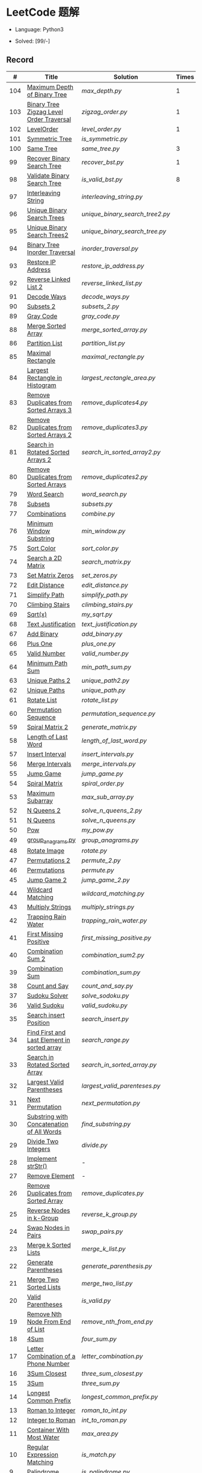 #+STARTUP: latexpreview

* LeetCode 题解

- Language: Python3

- Solved: [99/-]

** Record

|   # | Title                                          | Solution                      | Times |
|-----+------------------------------------------------+-------------------------------+-------|
| 104 | [[https://leetcode-cn.com/problems/maximum-depth-of-binary-tree/][Maximum Depth of Binary Tree]]                   | [[max_depth.py]]                  |     1 |
| 103 | [[https://leetcode-cn.com/problems/binary-tree-zigzag-level-order-traversal/][Binary Tree Zigzag Level Order Traversal]]       | [[zigzag_order.py]]               |     1 |
| 102 | [[https://leetcode-cn.com/problems/binary-tree-level-order-traversal/][LevelOrder]]                                     | [[level_order.py]]                |     1 |
| 101 | [[https://leetcode-cn.com/problems/symmetric-tree/][Symmetric Tree]]                                 | [[is_symmetric.py]]               |       |
| 100 | [[https://leetcode-cn.com/problems/same-tree/][Same Tree]]                                      | [[same_tree.py]]                  |     3 |
|  99 | [[https://leetcode-cn.com/problems/recover-binary-search-tree/][Recover Binary Search Tree]]                     | [[recover_bst.py]]                |     1 |
|  98 | [[https://leetcode-cn.com/problems/validate-binary-search-tree/][Validate Binary Search Tree]]                    | [[is_valid_bst.py]]               |     8 |
|  97 | [[https://leetcode-cn.com/problems/interleaving-string/][Interleaving String]]                            | [[interleaving_string.py]]        |       |
|  96 | [[https://leetcode-cn.com/problems/unique-binary-search-trees/][Unique Binary Search Trees]]                     | [[unique_binary_search_tree2.py]] |       |
|  95 | [[https://leetcode-cn.com/problems/unique-binary-search-trees-ii/][Unique Binary Search Trees2]]                    | [[unique_binary_search_tree.py]]  |       |
|  94 | [[https://leetcode-cn.com/problems/binary-tree-inorder-traversal/][Binary Tree Inorder Traversal]]                  | [[inorder_traversal.py]]          |       |
|  93 | [[https://leetcode-cn.com/problems/restore-ip-addresses/][Restore IP Address]]                             | [[restore_ip_address.py]]         |       |
|  92 | [[https://leetcode-cn.com/problems/reverse-linked-list-ii/][Reverse Linked List 2]]                          | [[reverse_linked_list.py]]        |       |
|  91 | [[https://leetcode-cn.com/problems/decode-ways/][Decode Ways]]                                    | [[decode_ways.py]]                |       |
|  90 | [[https://leetcode-cn.com/problems/subsets-ii/][Subsets 2]]                                      | [[subsets_2.py]]                  |       |
|  89 | [[https://leetcode-cn.com/problems/gray-code/][Gray Code]]                                      | [[gray_code.py]]                  |       |
|  88 | [[https://leetcode-cn.com/problems/merge-sorted-array/][Merge Sorted Array]]                             | [[merge_sorted_array.py]]         |       |
|  86 | [[https://leetcode-cn.com/problems/partition-list/][Partition List]]                                 | [[partition_list.py]]             |       |
|  85 | [[https://leetcode-cn.com/problems/maximal-rectangle/][Maximal Rectangle]]                              | [[maximal_rectangle.py]]          |       |
|  84 | [[https://leetcode-cn.com/problems/largest-rectangle-in-histogram/][Largest Rectangle in Histogram]]                 | [[largest_rectangle_area.py]]     |       |
|  83 | [[https://leetcode-cn.com/problems/remove-duplicates-from-sorted-list/][Remove Duplicates from Sorted Arrays 3]]         | [[remove_duplicates4.py]]         |       |
|  82 | [[https://leetcode-cn.com/problems/remove-duplicates-from-sorted-list-ii/][Remove Duplicates from Sorted Arrays 2]]         | [[remove_duplicates3.py]]         |       |
|  81 | [[https://leetcode-cn.com/problems/search-in-rotated-sorted-array-ii/][Search in Rotated Sorted Arrays 2]]              | [[search_in_sorted_array2.py]]    |       |
|  80 | [[https://leetcode-cn.com/problems/remove-duplicates-from-sorted-array-ii/][Remove Duplicates from Sorted Arrays]]           | [[remove_duplicates2.py]]         |       |
|  79 | [[https://leetcode-cn.com/problems/word-search/][Word Search]]                                    | [[word_search.py]]                |       |
|  78 | [[https://leetcode-cn.com/problems/subsets/][Subsets]]                                        | [[subsets.py]]                    |       |
|  77 | [[https://leetcode-cn.com/problems/combinations/][Combinations]]                                   | [[combine.py]]                    |       |
|  76 | [[https://leetcode-cn.com/problems/minimum-window-substring/][Minimum Window Substring]]                       | [[min_window.py]]                 |       |
|  75 | [[https://leetcode-cn.com/problems/sort-colors/submissions/][Sort Color]]                                     | [[sort_color.py]]                 |       |
|  74 | [[https://leetcode-cn.com/problems/search-a-2d-matrix/][Search a 2D Matrix]]                             | [[search_matrix.py]]              |       |
|  73 | [[https://leetcode-cn.com/problems/set-matrix-zeroes/][Set Matrix Zeros]]                               | [[set_zeros.py]]                  |       |
|  72 | [[https://leetcode-cn.com/problems/edit-distance/][Edit Distance]]                                  | [[edit_distance.py]]              |       |
|  71 | [[https://leetcode-cn.com/problems/simplify-path/][Simplify Path]]                                  | [[simplify_path.py]]              |       |
|  70 | [[https://leetcode-cn.com/problems/climbing-stairs/][Climbing Stairs]]                                | [[climbing_stairs.py]]            |       |
|  69 | [[https://leetcode-cn.com/problems/sqrtx/][Sqrt(x)]]                                        | [[my_sqrt.py]]                    |       |
|  68 | [[https://leetcode-cn.com/problems/text-justification/][Text Justification]]                             | [[text_justification.py]]         |       |
|  67 | [[https://leetcode-cn.com/problems/add-binary/][Add Binary]]                                     | [[add_binary.py]]                 |       |
|  66 | [[https://leetcode-cn.com/problems/plus-one/][Plus One]]                                       | [[plus_one.py]]                   |       |
|  65 | [[https://leetcode-cn.com/problems/valid-number/][Valid Number]]                                   | [[valid_number.py]]               |       |
|  64 | [[https://leetcode-cn.com/problems/minimum-path-sum/][Minimum Path Sum]]                               | [[min_path_sum.py]]               |       |
|  63 | [[https://leetcode-cn.com/problems/unique-paths-ii/][Unique Paths 2]]                                 | [[unique_path2.py]]               |       |
|  62 | [[https://leetcode-cn.com/problems/unique-paths/submissions/][Unique Paths]]                                   | [[unique_path.py]]                |       |
|  61 | [[https://leetcode-cn.com/problems/rotate-list/][Rotate List]]                                    | [[rotate_list.py]]                |       |
|  60 | [[https://leetcode-cn.com/problems/permutation-sequence/][Permutation Sequence]]                           | [[permutation_sequence.py]]       |       |
|  59 | [[https://leetcode-cn.com/problems/spiral-matrix-ii/][Spiral Matrix 2]]                                | [[generate_matrix.py]]            |       |
|  58 | [[https://leetcode-cn.com/problems/length-of-last-word/][Length of Last Word]]                            | [[length_of_last_word.py]]        |       |
|  57 | [[https://leetcode-cn.com/problems/insert-interval/][Insert Interval]]                                | [[insert_intervals.py]]           |       |
|  56 | [[https://leetcode-cn.com/problems/merge-intervals/][Merge Intervals]]                                | [[merge_intervals.py]]            |       |
|  55 | [[https://leetcode-cn.com/problems/jump-game/][Jump Game]]                                      | [[jump_game.py]]                  |       |
|  54 | [[https://leetcode-cn.com/problems/spiral-matrix/][Spiral Matrix]]                                  | [[spiral_order.py]]               |       |
|  53 | [[https://leetcode-cn.com/problems/maximum-subarray/][Maximum Subarray]]                               | [[max_sub_array.py]]              |       |
|  52 | [[https://leetcode-cn.com/problems/n-queens-ii/][N Queens 2]]                                     | [[solve_n_queens_2.py]]           |       |
|  51 | [[https://leetcode-cn.com/problems/n-queens/][N Queens]]                                       | [[solve_n_queens.py]]             |       |
|  50 | [[https://leetcode-cn.com/problems/powx-n/submissions/][Pow]]                                            | [[my_pow.py]]                     |       |
|  49 | [[https://leetcode-cn.com/problems/group-anagrams/][group_anagrams.py]]                              | [[group_anagrams.py]]             |       |
|  48 | [[https://leetcode-cn.com/problems/rotate-image/][Rotate Image]]                                   | [[rotate.py]]                     |       |
|  47 | [[https://leetcode-cn.com/problems/permutations-ii/submissions/][Permutations 2]]                                 | [[permute_2.py]]                  |       |
|  46 | [[https://leetcode-cn.com/problems/permutations/submissions/][Permutations]]                                   | [[permute.py]]                    |       |
|  45 | [[https://leetcode-cn.com/problems/jump-game-ii/submissions/][Jump Game 2]]                                    | [[jump_game_2.py]]                |       |
|  44 | [[https://leetcode-cn.com/problems/wildcard-matching/submissions/][Wildcard Matching]]                              | [[wildcard_matching.py]]          |       |
|  43 | [[https://leetcode-cn.com/problems/multiply-strings/][Multiply Strings]]                               | [[multiply_strings.py]]           |       |
|  42 | [[https://leetcode-cn.com/problems/trapping-rain-water/submissions/][Trapping Rain Water]]                            | [[trapping_rain_water.py]]        |       |
|  41 | [[https://leetcode-cn.com/problems/first-missing-positive/][First Missing Positive]]                         | [[first_missing_positive.py]]     |       |
|  40 | [[https://leetcode-cn.com/problems/combination-sum-ii/][Combination Sum 2]]                              | [[combination_sum2.py]]           |       |
|  39 | [[https://leetcode-cn.com/problems/combination-sum/][Combination Sum]]                                | [[combination_sum.py]]            |       |
|  38 | [[https://leetcode-cn.com/problems/count-and-say/submissions/][Count and Say]]                                  | [[count_and_say.py]]              |       |
|  37 | [[https://leetcode-cn.com/problems/sudoku-solver/][Sudoku Solver]]                                  | [[solve_sodoku.py]]               |       |
|  36 | [[https://leetcode-cn.com/problems/valid-sudoku/][Valid Sudoku]]                                   | [[valid_sudoku.py]]               |       |
|  35 | [[https://leetcode-cn.com/problems/search-insert-position/][Search insert Position]]                         | [[search_insert.py]]              |       |
|  34 | [[https://leetcode-cn.com/problems/find-first-and-last-position-of-element-in-sorted-array/submissions/][Find First and Last Element in sorted array]]    | [[search_range.py]]               |       |
|  33 | [[https://leetcode-cn.com/problems/search-in-rotated-sorted-array/][Search in Rotated Sorted Array]]                 | [[search_in_sorted_array.py]]     |       |
|  32 | [[https://leetcode-cn.com/problems/longest-valid-parentheses/][Largest Valid Parentheses]]                      | [[largest_valid_parenteses.py]]   |       |
|  31 | [[https://leetcode-cn.com/problems/next-permutation/][Next Permutation]]                               | [[next_permutation.py]]           |       |
|  30 | [[https://leetcode-cn.com/problems/substring-with-concatenation-of-all-words/submissions/][Substring with Concatenation of All Words]]      | [[find_substring.py]]             |       |
|  29 | [[https://leetcode-cn.com/problems/divide-two-integers/][Divide Two Integers]]                            | [[divide.py]]                     |       |
|  28 | [[https://leetcode-cn.com/problems/implement-strstr/][Implement strStr()]]                             | -                             |       |
|  27 | [[https://leetcode-cn.com/problems/remove-element/][Remove Element]]                                 | -                             |       |
|  26 | [[https://leetcode-cn.com/problems/remove-duplicates-from-sorted-array/][Remove Duplicates from Sorted Array]]            | [[remove_duplicates.py]]          |       |
|  25 | [[https://leetcode-cn.com/problems/reverse-nodes-in-k-group/][Reverse Nodes in k-Group]]                       | [[reverse_k_group.py]]            |       |
|  24 | [[https://leetcode-cn.com/problems/swap-nodes-in-pairs/][Swap Nodes in Pairs]]                            | [[swap_pairs.py]]                 |       |
|  23 | [[https://leetcode-cn.com/problems/merge-k-sorted-lists/][Merge k Sorted Lists]]                           | [[merge_k_list.py]]               |       |
|  22 | [[https://leetcode-cn.com/problems/generate-parentheses/][Generate Parentheses]]                           | [[generate_parenthesis.py]]       |       |
|  21 | [[https://leetcode-cn.com/problems/merge-two-sorted-lists/][Merge Two Sorted Lists]]                         | [[merge_two_list.py]]             |       |
|  20 | [[https://leetcode-cn.com/problems/valid-parentheses/][Valid Parentheses]]                              | [[is_valid.py]]                   |       |
|  19 | [[https://leetcode-cn.com/problems/remove-nth-node-from-end-of-list/][Remove Nth Node From End of List]]               | [[remove_nth_from_end.py]]        |       |
|  18 | [[https://leetcode-cn.com/problems/4sum/][4Sum]]                                           | [[four_sum.py]]                   |       |
|  17 | [[https://leetcode-cn.com/problems/letter-combinations-of-a-phone-number/][Letter Combination of a Phone Number]]           | [[letter_combination.py]]         |       |
|  16 | [[https://leetcode-cn.com/problems/3sum-closest/][3Sum Closest]]                                   | [[three_sum_closest.py]]          |       |
|  15 | [[https://leetcode-cn.com/problems/3sum/][3Sum]]                                           | [[three_sum.py]]                  |       |
|  14 | [[https://leetcode-cn.com/problems/longest-common-prefix/][Longest Common Prefix]]                          | [[longest_common_prefix.py]]      |       |
|  13 | [[https://leetcode-cn.com/problems/roman-to-integer/][Roman to Integer]]                               | [[roman_to_int.py]]               |       |
|  12 | [[https://leetcode-cn.com/problems/integer-to-roman/][Integer to Roman]]                               | [[int_to_roman.py]]               |       |
|  11 | [[https://leetcode-cn.com/problems/container-with-most-water/][Container With Most Water]]                      | [[max_area.py]]                   |       |
|  10 | [[https://leetcode-cn.com/problems/regular-expression-matching/][Regular Expression Matching]]                    | [[is_match.py]]                   |       |
|   9 | [[https://leetcode-cn.com/problems/palindrome-number/][Palindrome]]                                     | [[is_palindrome.py]]              |       |
|   8 | [[https://leetcode-cn.com/problems/string-to-integer-atoi/][String to Integer]]                              | [[my_atoi.py]]                    |       |
|   7 | [[https://leetcode-cn.com/problems/reverse-integer/][Reverse Integer]]                                | [[reverse_int.py]]                |       |
|   6 | [[https://leetcode-cn.com/problems/zigzag-conversion/][ZigZag Conversion]]                              | [[zigzag-conversion.py]]          |       |
|   5 | [[https://leetcode-cn.com/problems/longest-palindromic-substring/][Longest Palindromic SubString]]                  | [[longest_palindrome.py]]         |       |
|   4 | [[https://leetcode-cn.com/problems/median-of-two-sorted-arrays/][Median of Two Sorted Arrays]]                    | [[find_median_sorted_array.py]]   |       |
|   3 | [[https://leetcode-cn.com/problems/longest-substring-without-repeating-characters/][Longest Substring Without Repeating Characters]] | [[longest_substr.py]]             |       |
|   2 | [[https://leetcode-cn.com/problems/add-two-numbers/][Add Two Numbers]]                                | -                             |       |
|   1 | [[https://leetcode-cn.com/problems/two-sum/][Two Sum]]                                        | [[twosum.py]]                     |       |

** 思路笔记
*** 99 Recover Binary Search Tree
因为二叉搜索树的中序排序数组是有序数组，因此，这个问题可以分解为两个子问题：
1. 中序排序
2. 查找一次交换元素的有序数组中交换的那两个元素，并还原

*** 95 Unique Binary Search Tree
最开始我想到的是方法是：从 $1 \cdots n$ 中依次取数 $i$ ，将 $i$ 插入到已经排序好的二叉查询树 $1 \cdots i-1 \cdots i+1 \cdots n$ 中。依据此思想可以写出递推式，我也做了实现，但是结果会有重复，暂时没有想到去重的方法。

第二种方法是看了题解，恍然大悟，利用二叉查询树的性质，比 $i$ 小的数都在 $i$ 的左边，比 $i$ 大的数都在 $i$ 的右边。

*** 91 Decode Ways
本题解法参考自 [[https://leetcode-cn.com/problems/decode-ways/solution/c-wo-ren-wei-hen-jian-dan-zhi-guan-de-jie-fa-by-pr/][algos]] 。

另外，我自己也有一种 DP 的解法，但是和上诉方法相比实现起来太麻烦了。
#+BEGIN_CENTER
#+ATTR_HTML: :width 80%
[[file:../img/91_1.png]]
#+END_CENTER
#+BEGIN_CENTER
#+ATTR_HTML: :width 80%
[[file:../img/91_2.png]]
#+END_CENTER

*** 85 Maximal Rectangle
如果我们将这个矩形按行来分割，那么，每行之上的数据都可以看作是 #84 中的一个矩形图问题。

此方法看过题解，[[https://leetcode-cn.com/problems/maximal-rectangle/solution/xiang-xi-tong-su-de-si-lu-fen-xi-duo-jie-fa-by-1-8/][详细通俗的思路分析]]。

*** 84 Largest Rectangle in Histogram
*** 76 Minimum Window Substring
这里我一直超时的问题是，在更新左指针时，没有记录上一次更新右指针时已经记录的现有字符信息。

*** 75 Color Search
想一个小技巧，能在一次遍历中完成题目要求。可以考虑三个标志位，分别记录三个颜色的第一次出现的位置，在此基础上可以思考出正解。

*** 72 Minimum Edit Distance
Edit Distance 是经典的动态规划问题，主要思想就是：将两个单词 =word1, word2= 最后一位对齐，从后向前比较。如果两个单词最后一位相同，那么多这一位并不影响 Edit Distance，所以其 ED 等于 =ED(m-1, n-1)= ；如果最后一位不同，那么多的一位可能有三种情况：
- 被删除 =ED(m-1, n)=
- 修改 =ED(m-1, n-1)=
- 被添加 =ED(m, n-1)=

*** 46 47 Permutation
动态规划和剪枝优化的问题。

*** 45 Jump Game 2
贪心问题。这个动态规划问题需要使用贪心算法解决才能满足时间条件。

贪心思想：每次跳的位置要么是直接达到目的地，要么是下次能跳的最远的地方。

*** 44 Wildcard Matching
本题是动态规划问题，思考写出其迭代式：

\[
dp(i, j) = \begin{cases}
dp(i+1, j+1), & \text{if } s[i] == p[j] \text{ or } p[j] == '?'; \\
False, & \text{if } s[i] \neq p[j]; \\
dp(i, j+1) \text{ or } dp(i+1, j) \text{ or } dp(i+1, j+1), & \text{if } p[j] == '*'.
\end{cases}
\]

其中，\(dp(i, j)\)表示\(s[i:]\)与\(p[j:]\)是否匹配。

如果直接使用递归方法，不能通过所有测试用例，原因是耗时过多。改进的方法有：
- 使用缓存，保存已经计算过的 dp 值
- 使用迭代方法

迭代方法需要添加多的一行和一列的表格。不妨设有 =len(s)+1= 列和 =len(p)+1= 行；那么：
- 第 =len(s)+1= 列表示 s 序列为空时， =p[j:]= 是否可以匹配（只有当 =p[j:]= 都是 '*'时可以匹配）
- 第 =len(p)+1= 行表示 p 序列为空时，能否匹配 s 序列，当然都是 False

*** 42 Trapping Rain Water
思路：

\begin{equation*}
\begin{split}
res[i] = \max(0, \min(\max(left), \max(right)) - heights[i])
\end{split}
\end{equation*}

找左边、右边最大高度可以使用动态规划。

\begin{equation*}
\begin{split}
left[i] &= \max(height[i-1], left[i-1])\\
right[i] &= \max(height[i+1], right[i+1])
\end{split}
\end{equation*}

*** 41 First Missing Positive
这道题算是技巧题目，没有固定的题型。
- 此题的题解范围为：1 ~ n+1
- 可以原地做标记表示某个数是否在数组中出现过
- 使用位置 0 判断数字 n 是否出现过

*** 40 Combination Sum 2
典型的动态规划题型。

\[
dp(t, p) = \begin{cases}
dp(t-nums[p], p-1).append(nums[p]) \\
dp[t, p - 1]
\end{cases}
\]

如果使用迭代算法需要二维数组保存中间结果。
